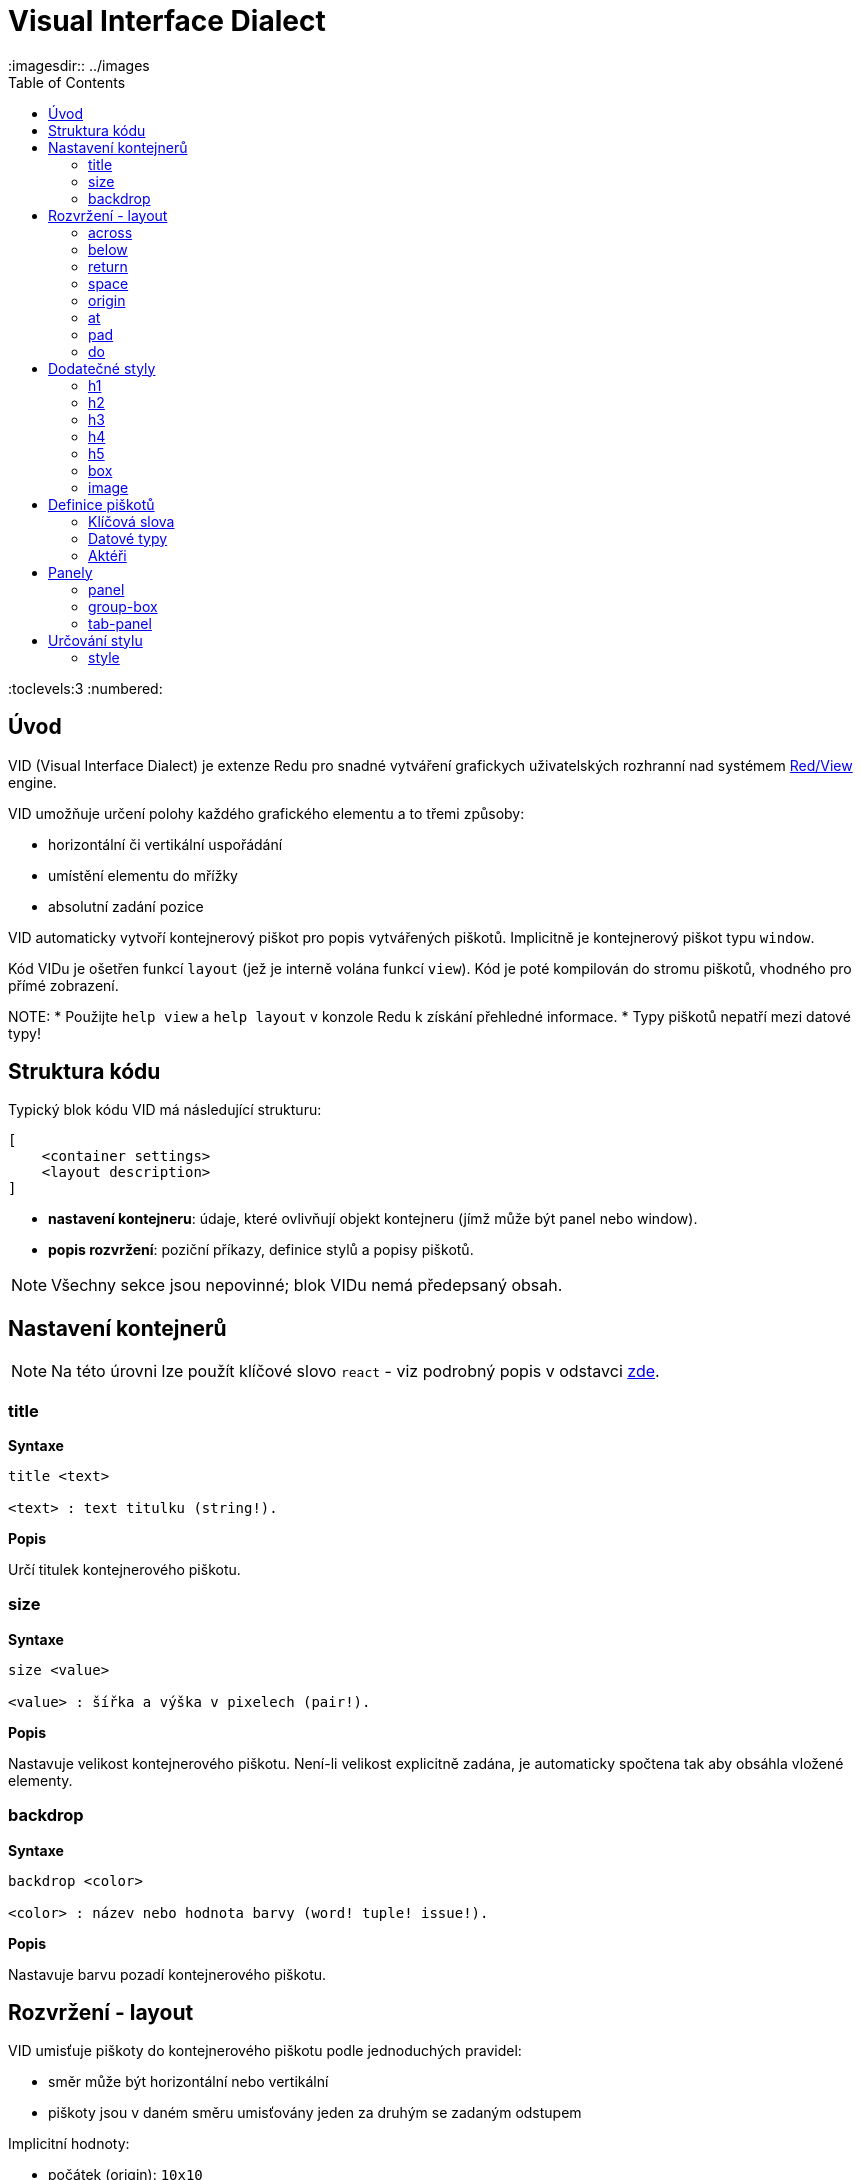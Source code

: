 = Visual Interface Dialect
:imagesdir:: ../images
:toc:
:toclevels:3
:numbered:

  
== Úvod 

VID (Visual Interface Dialect) je extenze Redu pro snadné vytváření grafickych uživatelských rozhranní nad systémem link:view.adoc[Red/View] engine.


VID umožňuje určení polohy každého grafického elementu a to třemi způsoby:

* horizontální či vertikální uspořádání
* umístění elementu do mřížky
* absolutní zadání pozice

VID automaticky vytvoří kontejnerový piškot pro popis vytvářených piškotů. Implicitně je kontejnerový piškot typu `window`.

Kód VIDu je ošetřen funkcí `layout` (jež je interně volána funkcí `view`). Kód je poté kompilován do stromu piškotů, vhodného pro přímé zobrazení.

NOTE: 
* Použijte `help view` a `help layout` v konzole Redu k získání přehledné informace.
* Typy piškotů nepatří mezi datové typy!

== Struktura kódu 

Typický blok kódu VID má následující strukturu:

   [
       <container settings>
       <layout description>
   ]

* *nastavení kontejneru*: údaje, které ovlivňují objekt kontejneru (jímž může být panel nebo window).

* *popis rozvržení*: poziční příkazy, definice stylů a popisy piškotů.

NOTE: Všechny sekce jsou nepovinné; blok VIDu nemá předepsaný obsah.

== Nastavení kontejnerů

NOTE: Na této úrovni lze použít klíčové slovo `react` - viz podrobný popis v odstavci <<anchor:react, zde>>.

=== title 

*Syntaxe*
----
title <text>
    
<text> : text titulku (string!).
----    
*Popis*

Určí titulek kontejnerového piškotu.


=== size 

*Syntaxe*
----
size <value>
    
<value> : šířka a výška v pixelech (pair!).
----    
*Popis*

Nastavuje velikost kontejnerového piškotu. Není-li velikost explicitně zadána, je automaticky spočtena tak aby obsáhla vložené elementy.


=== backdrop 

*Syntaxe*
----
backdrop <color>
    
<color> : název nebo hodnota barvy (word! tuple! issue!).
----    
*Popis*

Nastavuje barvu pozadí kontejnerového piškotu.

== Rozvržení - layout 

VID umisťuje piškoty do kontejnerového piškotu podle jednoduchých pravidel:

* směr může být horizontální nebo vertikální
* piškoty jsou v daném směru umisťovány jeden za druhým se zadaným odstupem

Implicitní hodnoty:

* počátek (origin): `10x10`
* mezera (space): `10x10`
* směr (direction): `across`

Takto jsou piškoty rozmisťovány v režimu `across`:

image::across.png[across,align="center"]

Takto jsou piškoty rozmisťovány v režimu below: 

image::below.png[below,align="center"]


=== across 

*Syntaxe*
----
across
----    
*Popis*

Rozmisťování probíhá v horizontálním směru zleva doprava.

=== below  

*Syntaxe*
----
below
----    
*Popis*

Rozmisťování probíhá ve vertikálním směru shora dolů.

=== return 

*Syntaxe*
----
return
----    
*Popis*

Přesouvá pozici na další řádek nebo sloupec piškotů v závislosti na aktuálním směru rozmisťování.


=== space 

*Syntaxe*
----
space <offset>
    
<offset> : nová hodnota mezery (pair!).
----    
*Popis*

Udává hodnotu odstupu pro nově umisťované piškoty. 


=== origin 

*Syntaxe*
----
origin <offset>
    
<offset> : nová hodnota počátku (pair!).
----    
*Popis*

Udává novou pozici počátku, relativně k rohu kontejnerového piškotu.


=== at 

*Syntaxe*
----
at <offset>
    
<offset> : pozice dalšího piškotu (pair!).
----    
*Popis*

Umisťuje další piškot do absolutně zadané pozice. Tento poziční režim se vztahuje pouze k následujícímu piškotu a nemění zadaný způsob umístění pro piškoty další. 


=== pad 

*Syntaxe*
----
pad <offset>
    
<offset> : relativní odsazení (pair!).
----    
*Popis*

Upravuje pozici piškotu o relativní odsazení (offset). Všechny následující piškoty v řadě či sloupci se příslušně posunou také.


=== do 

*Syntaxe*
----
do <body>
    
<body> : prováděný kód (block!).
----    
*Popis*

Vyhodnotí blok regulérního kódu Redu pro následné "last-minute" inicializační použití. Lze použít klíčové slovo `self` jako odkaz na piškot kontejneru (okno či panel).

== Dodatečné styly

View engine poskytuje mnoho vestavěných piškotů. Dialekt VID je rozšiřuje definováním dalších obecně používaných stylů s přiřazenými klíčovými slovy. Lze je použít se stejnými volbami jako jejich výchozí typ piškotu. Mohou byt také redefinovány použitím příkazu `style`.
	
=== h1

Styl `H1` je typu `text` s velikostí fontu 32.

=== h2

Styl `H2` je typu `text` s velikostí fontu 26.

=== h3

Styl `H3` je typu `text` s velikostí fontu 22.

=== h4

Styl `H4` je typu `text` s velikostí fontu 17.

=== h5

Styl `H5` je typu `text` s velikostí fontu 13.

=== box

Styl `box` je typu `base` s implicitně nastavenou transparentní barvou.

=== image

Styl `image` je typu `base` s implicitní velikostí 100x100.


== Definice piškotů 

Piškot lze vložit do aktuální pozice rozvržení (layout) pouhým uvedením jména existujícího typu piškotu nebo dostupného stylu.

*Syntaxe*
----
<name>: <type> <options>
	
<name>    : název nového komponentu (set-word!).
<type>    : platný typ piškotu nebo název stylu (word!).
<options> : seznam možností
----
Zadaný název odkazuje na objekt typu `face!`, vytvořený dialektem VID z popisu piškotu.

Pro každý styl nebo typ piškotu jsou k dispozici implicitní hodnoty, pročež lze vytvořit nový piškot bez jakýchkoliv specifikací. Případně potřebné specifikace se dělí do těchto skupin:

* Keywords - klíčová slova
* Datatypes- datové typy
* Actors - aktéři

Všechny parametry lze zadávat v libovolném pořadí za názvem piškotu nebo stylu. Nový název piškotu nebo klíčové slovo rozmístění (layoutu) označuje konec seznamu parametrů (options) pro daný piškot.

NOTE: Slovo `window` nemůže být použito jako typ piškotu.


=== Klíčová slova 

==== left

*Syntaxe*
----
left
----    
*Popis*

Zarovná text piškotu k levému okraji.

==== center

*Syntaxe*
----
center
----    
*Popis*

Vystředí text piškotu

==== right

*Syntaxe*
----
right
----    
*Popis*

Zarovná text pišotu k pravému okraji.

==== top

*Syntaxe*
----
top
----    
*Popis*

Zarovná text pišotu k hornímu okraji.

==== middle

*Syntaxe*
----
middle
----    
*Popis*

Umístí text piškotu vertikálně doprostřed.

==== bottom

*Syntaxe*
----
bottom
----    
*Popis*

Zarovná text piškotu k dolnímu okraji .


==== bold

*Syntaxe*
----
bold
----    
*Popis*

Nastaví styl textu na `bold`.

==== italic

*Syntaxe*
----
italic
----    
*Popis*

Nastaví styl textu na `italic`.

==== underline

*Syntaxe*
----
underline
----    
*Popis*

Nastaví styl textu na `underline`.

==== extra

*Syntaxe*
----
extra <value>
    
<value> : jakákoli hodnota (any-type!).
----    
*Popis*

Nastaví aspekt `extra` piškotu na novou hodnotu.

==== data

*Syntaxe*
----
data <list>
    
<list> : seznam položek (block!).
----    
*Popis*

Nastaví aspekt `data` piškotu na seznam hodnot. Formát seznamu závisí na požadavcích typu piškotu.

==== draw

*Syntaxe*
----
draw <commands>
    
<commands> : seznam příkazů (block!).
----    
*Popis*

Nastaví aspekt `draw` piškotu na seznam příkazů dialektu Draw. Viz dokumentaci link:draw.adoc[Draw dialect].

==== font

*Syntaxe*
----
font <spec>
    
<spec> : zadání platného fontu (block! object! word!).
----    
*Popis*

Nastaví aspekt `font` piškotu na nový objekt typu `font!`. Objekt font! je popsán link:view.adoc#font-object[zde].

NOTE: Je možné použít `font` spolu s jinými souvisejícími parametry. VID je sloučí dohromady s prioritou posledně zadaného parametru.

==== para

*Syntaxe*
----
para <spec>
    
<spec> : určení platného objektu para (block! object! word!).
----    
*Popis*

Nastaví aspekt `para` novému objektu `para!`. Objekt para! je popsán view.adoc#para-object[zde].

NOTE: Je možné použít `para` spolu s jinými souvisejícími parametry. VID je sloučí dohromady s prioritou posledně zadaného parametru.

==== wrap

*Syntaxe*
----
wrap
----    
*Popis*

Při zobrazení omezit délku textového řádku.

==== no-wrap

*Syntaxe*
----
no-wrap
----    
*Popis*

Neomezovat délku zobrazeného textu.

==== font-size

*Syntaxe*
----
font-size <pt>
    
<pt> : velikost fontu v bodech (integer! word!).
----    
*Popis*

Nastaví velikost fontu pro zobrazovaný text piškotu.

==== font-color

*Syntaxe*
----
font-color <value>
    
<value> : barva fontu (tuple! word! issue!).
----    
*Popis*

Nastaví barvu aktuálního fontu pro text piškotu.

==== font-name

*Syntaxe*
----
font-name <name>
    
<name> : platný název dostupného fontu (string! word!).
----    
*Popis*

Nastaví název fontu v piškotu.

==== react

Toto klíčové slovo lze použít jako možnost piškotu i ve smyslu globálním. Lze použít libovolný počet instancí slova `react`.

*Syntaxe*
----
react [<body>]

<body> : regulerní kód Redu (block!).
----    
*Popis*

Vytvoří nový reaktor z těla bloku. Je-li `react` použito jako možnost (option) piškotu, může tělo bloku odkazovat na aktuální piškot s použitím slova `face`. Je-li slovo `react` použito globálně, musí být cílové piškoty volatelné jménem.

NOTE: Reaktory jsou součástí reaktivního programování ve strojku View, jehož dokumentace se připravuje. Stručně řečeno, tělo bloku může popisovat jeden či více vztahů mezi vlastnostmi piškotů a to s použitím cest. Nastavení vlastnosti piškotu je zpracováno jako cíl (target) reaktoru (aktualizovaný piškot), zatímco cesta, vedoucí k vlastnosti piškotu je zpracována jako zdroj (source) reaktoru (změna zdroje spustí aktualizaci kódu reaktoru).

==== loose

*Syntaxe*
----
loose
----    
*Popis*

Umožňuje tažení piškotu levým tlačítkem myši.

==== all-over

*Syntaxe*
----
all-over
----    
*Popis*

Nastaví flag `all-over`, který povoluje příjem všech "myších" událostí `over`.

==== hidden

*Syntaxe*
----
hidden
----    
*Popis*

Činí piškot neviditelným.

==== disabled

*Syntaxe*
----
disabled
----    
*Popis*

Vypíná aktivitu piškotu (piškot nezpracovává žádnou událost).

==== select

*Syntaxe*
----
select <index>
    
<index> : index vybrané položky (integer!).
----    
*Popis*

Sets the `selected` facet of the current face. Used mostly for lists to indicate which item is pre-selected.

==== focus

*Syntaxe*
----
focus
----    
*Popis*

Dodává zaměření (focus) aktuálnímu piškotu při prvním zobrazení okna. Zaměření lze udělit pouze jednomu piškotu. Je-li použito několik voleb `focus` pro různé piškoty, dostane se zaměření jen tomu poslednímu.

==== hint

*Syntaxe*
----
hint <message>

<message> : text návodu (string!).
---- 
*Popis*

Poskytuje text návodu uvnitř polí piškotů, které dosud nemají žádný obsah. Tento text zmizí při zadání nového obsahu (akcí uživatele nebo nastavením parametru `face/text`).


==== rate

*Syntaxe*
----
rate <value>
rate <value> now
    
<value>: trvání nebo frekvence (integer! time!).
----    
*Popis*

Nastaví časovač piškotu pro trvání (time!) nebo frekvenci (integer!). Při každém tiku časovače je generována událost `time` piškotu. Je-li použita volba `now`, je první časová událost generována okamžitě.

==== default

*Syntaxe*
----
default <value>
    
<value>: impmlicitní hodnota aspektu `data` (any-type!).
----    
*Popis*

Definuje implicitní hodnotu aspektu `data`, když konverze aspektu `text` vrací `none`. Tato implicitní hodnota je uložena v aspektu `options` jako pár key/value.

NOTE: aktuálně používáno pouze u piškotů `text` a `field`.


=== Datové typy 

Kromě klíčových slov je možné zadat nastavení piškotů s použitím literálních hodnot následujících typů:

[cols="1,3", options="header"]
|===
|Datatype | Purpose
|*integer!*	| Určuje šířku piškotu. U panelů indikuje počet řad nebo sloupců v uspořádání (layout) v závislosti na aktuálním směru.
|*pair!*		| Určuje šířku a výšku piškotu.
|*tuple!*		| Určuje barvu pozadí piškotu (kde je použitelné).
|*issue!*		| Určuje barvu pozadí piškotu pomocí hexadecimálního zápisu (#rgb, #rrggbb, #rrggbbaa).
|*string!*		| Určuje text, který má být piškotem zobrazen.
|*percent!*	| Nastavuje aspekt `data` piškotu (užitečné pro typy `progress` a `slider`).
|*image!*		| Určuje obrázek pro pozadí piškotu(tam, kde je použitelné).
|*url!*		| Načte zdroj, na nějž ukazuje URL a poté jej provede.
|*block!*		| Udává akci pro implicitní událost piškotu. U panelů určuje jejich obsah.
|*char!*		| _(vyhraženo pro budoucí použití)_.
|===

=== Aktéři 

Aktér (actor) může být připojen (hooked) k piškotu určením literálové hodnoty bloku nebo názvu aktéra následovaného hodnotou bloku.

*Syntaxe*
----
<actor>
on-<event> <actor>
    
<actor> : tělo bloku aktéra nebo odkaz na aktéra (block! get-word!).
<event> : platný název události (word!). 
----
*Popis*

Je možné určit aktéra zjednodušeným způsobem poskytnutím pouze bloku jeho těla. Následně je sestavena funkce aktéra a přidána do aspektu `actor` piškotu. Takto lze určit několik aktérů.

Úplná specifikace funkce vytvářeného aktéra je:
----
func [face [object!] event [event! none!]][...body...]
----
Platný seznam názvů událostí lze nalézt link:view.adoc#actors[zde].

Je-li zadán blok nebo get-word bez předložky s názvem aktéra, je implicitní aktér pro typ piškotu vytvořen podle definicí  https://github.com/red/red/blob/master/modules/view/styles.red[zde].

Aktér může být rovněž definován mimo VID a odkaz na něj zadán jako get-word argument za tečkou (dot).


== Panely 

Je možné definovat dětské panely pro seskupování piškotů a případně na ně aplikovat specifické styly. Není-li specificky určena, je velikost nového panelu automaticky spočítána podle velikosti jeho obsahu.

Piškoty typu panel ze strojku View jsou ve VID podporovány se specifickou syntaxí: 

=== panel 

*Syntaxe*
----
panel <options> [<content>]

<options> : seznam s nastavením panelu
<content> : popis obsahu VID panelu (block!).
----
*Popis*

Vytvoří dětský panel uvnitř aktuálního kontejneru, jehož obsah je další blok VID. Kromě dalších opcí piškotu lze zadat celočíselný dělitel, ustavujíc tak uspořádání do mřížky (grid-mode layout):

* je-li zvolený směr across, představuje dělitel počet sloupců.
* je-li zvolený směr below, představuje dělitel počet řad.



=== group-box 

*Syntaxe*
----
group-box <divider> <options> [<body>]

<divider> : zvolený počet řádků nebo sloupců (integer!).
<options> : seznam nastavení pro panel.
<body>    : popis obsahu VID panelu (block!).
----	
*Popis*

Vytvoří panel typu group-box uvnitř aktuálního kontejneru, kde obsahem je další blok VID. Eventuelně zadaný dělitel ustavuje uspořádání (layout) do mřížky:

* je-li zvolený směr `across`, představuje dělitel počet sloupců.
* je-li zvolený směr `below`, představuje dělitel počet řad.

NOTE: Zadaná hodnota typu string! jako opce představuje titulek panelu group-box.


=== tab-panel 

*Syntaxe*
----
tab-panel <options> [<name> <body>...]

<options> : zadaný seznam s nastavením panelu.
<name>    : titulek karty (string!).
<body>    : obsah karty (tab) jako popis VID (block!).
----	
*Popis*

Vytvoří panel Vytvoří panel typu tab-panel uvnitř aktuálního kontejneru. Specifikační blok musí obsahovat jméno a popis obsahu pro každou kartu (tab). Každé tělo obsahu je nový dětský piškot typu panel, působící jako jakékoliv jiné panely.


== Určování stylu  

=== style anchor:style[]

*Syntaxe*
----
style <new> <old> <options>

<new>     : název nového stylu (set-word!).
<old>     : název starého stylu (word!).
<options> : volitelný seznam nastavení pro nový styl.
----	
*Popis*

Nastaví nový styl v aktuálním panelu. Nový styl může být vytvořen z existujících typů piškotů neb z jiných stylů. Nový styl je platný pouze v aktuálním panelu a jeho dětských panelech.

Styly lze kaskádovat od rodičovských panelů k dětským panelům, takže týž styl může být v dětských panelech redefinován nebo rozšířen bez ovlivnění definic v rodičovských panelech.
